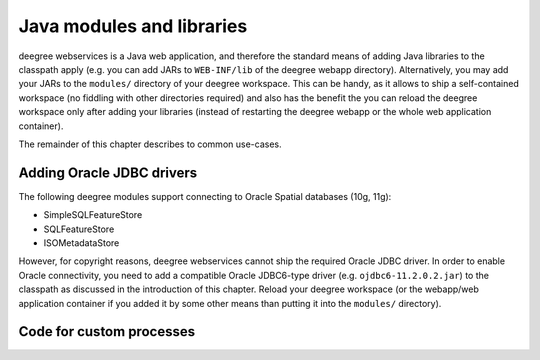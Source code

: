 .. _anchor-configuration-javamodules:

==========================
Java modules and libraries
==========================

deegree webservices is a Java web application, and therefore the standard means of adding Java libraries to the classpath apply (e.g. you can add JARs to ``WEB-INF/lib`` of the deegree webapp directory). Alternatively, you may add your JARs to the ``modules/`` directory of your deegree workspace. This can be handy, as it allows to ship a self-contained workspace (no fiddling with other directories required) and also has the benefit the you can reload the deegree workspace only after adding your libraries (instead of restarting the deegree webapp or the whole web application container).

The remainder of this chapter describes to common use-cases.

.. _anchor-oraclejars:

^^^^^^^^^^^^^^^^^^^^^^^^^^
Adding Oracle JDBC drivers
^^^^^^^^^^^^^^^^^^^^^^^^^^

The following deegree modules support connecting to Oracle Spatial databases (10g, 11g):

* SimpleSQLFeatureStore
* SQLFeatureStore
* ISOMetadataStore

However, for copyright reasons, deegree webservices cannot ship the required Oracle JDBC driver. In order to enable Oracle connectivity, you need to add a compatible Oracle JDBC6-type driver (e.g. ``ojdbc6-11.2.0.2.jar``) to the classpath  as discussed in the introduction of this chapter. Reload your deegree workspace (or the webapp/web application container if you added it by some other means than putting it into the ``modules/`` directory).

^^^^^^^^^^^^^^^^^^^^^^^^^
Code for custom processes
^^^^^^^^^^^^^^^^^^^^^^^^^


